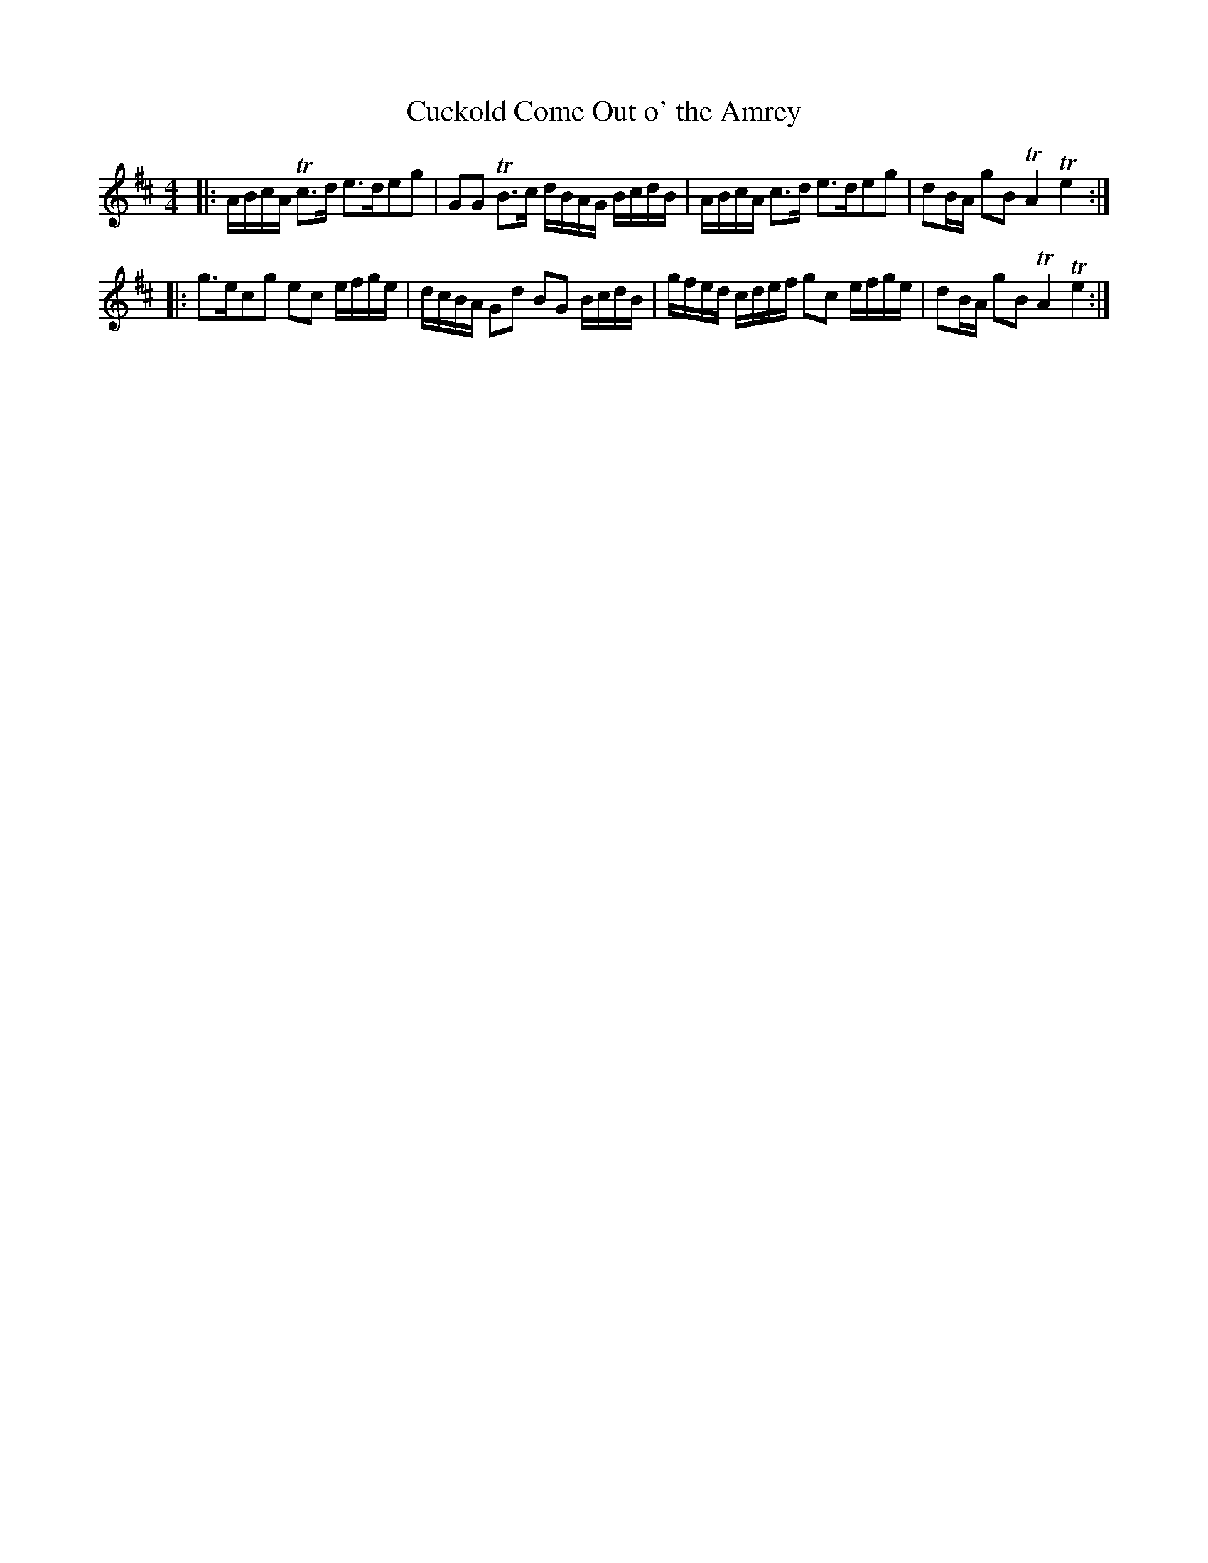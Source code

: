 X:64
T:Cuckold Come Out o' the Amrey
S:Northumbrian Minstrelsy
M:4/4
L:1/8
K:D
|:\
A/B/c/A/ Tc>d e>deg | GG TB>c d/B/A/G/ B/c/d/B/ |\
A/B/c/A/ c>d e>deg | dB/A/ gB TA2 Te2 :|
|:\
g>ecg ec e/f/g/e/ | d/c/B/A/ Gd BG B/c/d/B/ |\
g/f/e/d/ c/d/e/f/ gc e/f/g/e/ | dB/A/ gB TA2 Te2 :|
